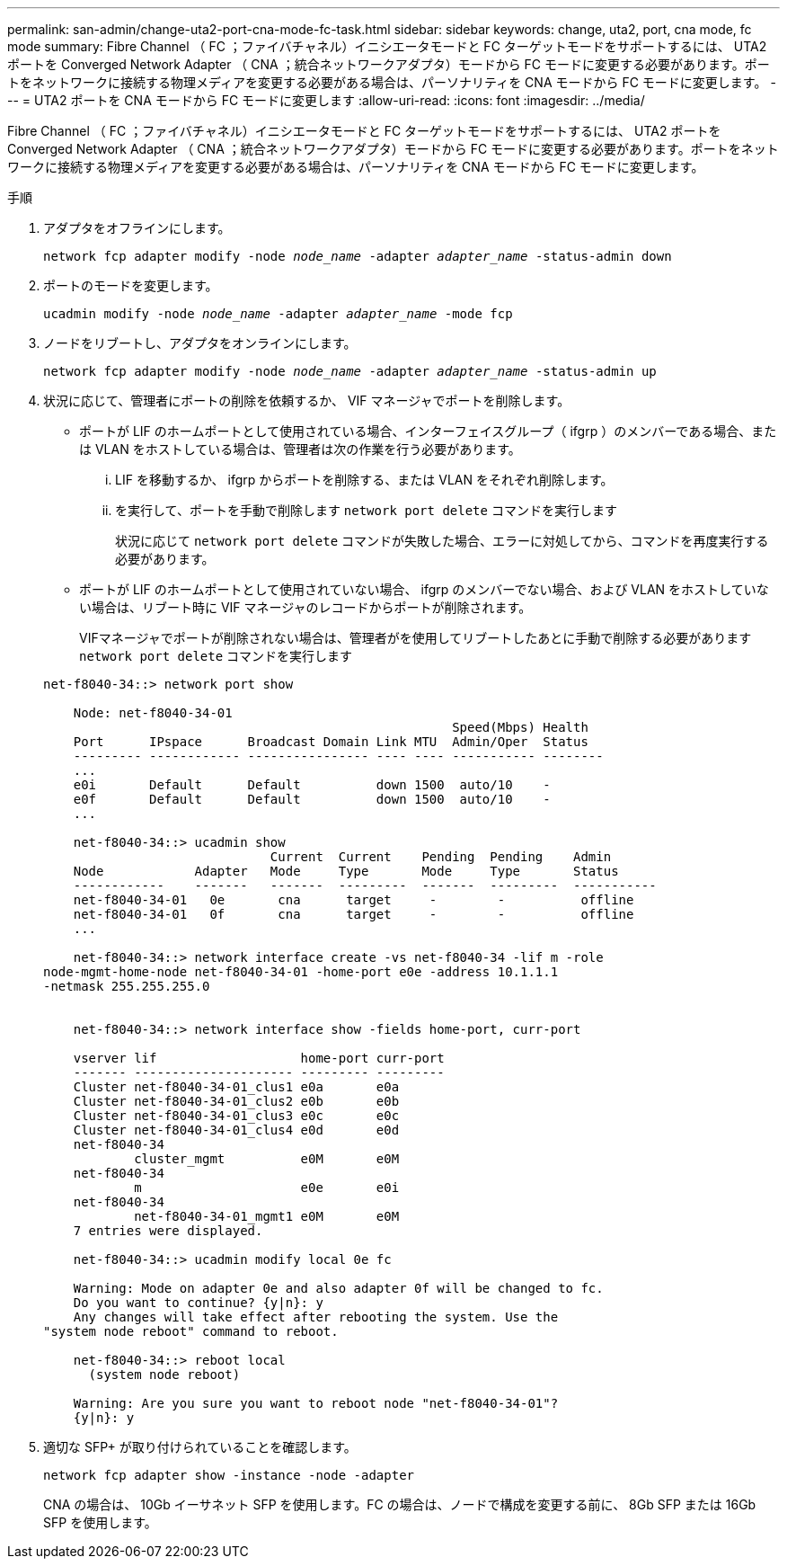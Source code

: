 ---
permalink: san-admin/change-uta2-port-cna-mode-fc-task.html 
sidebar: sidebar 
keywords: change, uta2, port, cna mode, fc mode 
summary: Fibre Channel （ FC ；ファイバチャネル）イニシエータモードと FC ターゲットモードをサポートするには、 UTA2 ポートを Converged Network Adapter （ CNA ；統合ネットワークアダプタ）モードから FC モードに変更する必要があります。ポートをネットワークに接続する物理メディアを変更する必要がある場合は、パーソナリティを CNA モードから FC モードに変更します。 
---
= UTA2 ポートを CNA モードから FC モードに変更します
:allow-uri-read: 
:icons: font
:imagesdir: ../media/


[role="lead"]
Fibre Channel （ FC ；ファイバチャネル）イニシエータモードと FC ターゲットモードをサポートするには、 UTA2 ポートを Converged Network Adapter （ CNA ；統合ネットワークアダプタ）モードから FC モードに変更する必要があります。ポートをネットワークに接続する物理メディアを変更する必要がある場合は、パーソナリティを CNA モードから FC モードに変更します。

.手順
. アダプタをオフラインにします。
+
`network fcp adapter modify -node _node_name_ -adapter _adapter_name_ -status-admin down`

. ポートのモードを変更します。
+
`ucadmin modify -node _node_name_ -adapter _adapter_name_ -mode fcp`

. ノードをリブートし、アダプタをオンラインにします。
+
`network fcp adapter modify -node _node_name_ -adapter _adapter_name_ -status-admin up`

. 状況に応じて、管理者にポートの削除を依頼するか、 VIF マネージャでポートを削除します。
+
** ポートが LIF のホームポートとして使用されている場合、インターフェイスグループ（ ifgrp ）のメンバーである場合、または VLAN をホストしている場合は、管理者は次の作業を行う必要があります。
+
... LIF を移動するか、 ifgrp からポートを削除する、または VLAN をそれぞれ削除します。
... を実行して、ポートを手動で削除します `network port delete` コマンドを実行します
+
状況に応じて `network port delete` コマンドが失敗した場合、エラーに対処してから、コマンドを再度実行する必要があります。



** ポートが LIF のホームポートとして使用されていない場合、 ifgrp のメンバーでない場合、および VLAN をホストしていない場合は、リブート時に VIF マネージャのレコードからポートが削除されます。
+
VIFマネージャでポートが削除されない場合は、管理者がを使用してリブートしたあとに手動で削除する必要があります `network port delete` コマンドを実行します



+
[listing]
----
net-f8040-34::> network port show

    Node: net-f8040-34-01
                                                      Speed(Mbps) Health
    Port      IPspace      Broadcast Domain Link MTU  Admin/Oper  Status
    --------- ------------ ---------------- ---- ---- ----------- --------
    ...
    e0i       Default      Default          down 1500  auto/10    -
    e0f       Default      Default          down 1500  auto/10    -
    ...

    net-f8040-34::> ucadmin show
                              Current  Current    Pending  Pending    Admin
    Node            Adapter   Mode     Type       Mode     Type       Status
    ------------    -------   -------  ---------  -------  ---------  -----------
    net-f8040-34-01   0e       cna      target     -        -          offline
    net-f8040-34-01   0f       cna      target     -        -          offline
    ...

    net-f8040-34::> network interface create -vs net-f8040-34 -lif m -role
node-mgmt-home-node net-f8040-34-01 -home-port e0e -address 10.1.1.1
-netmask 255.255.255.0


    net-f8040-34::> network interface show -fields home-port, curr-port

    vserver lif                   home-port curr-port
    ------- --------------------- --------- ---------
    Cluster net-f8040-34-01_clus1 e0a       e0a
    Cluster net-f8040-34-01_clus2 e0b       e0b
    Cluster net-f8040-34-01_clus3 e0c       e0c
    Cluster net-f8040-34-01_clus4 e0d       e0d
    net-f8040-34
            cluster_mgmt          e0M       e0M
    net-f8040-34
            m                     e0e       e0i
    net-f8040-34
            net-f8040-34-01_mgmt1 e0M       e0M
    7 entries were displayed.

    net-f8040-34::> ucadmin modify local 0e fc

    Warning: Mode on adapter 0e and also adapter 0f will be changed to fc.
    Do you want to continue? {y|n}: y
    Any changes will take effect after rebooting the system. Use the
"system node reboot" command to reboot.

    net-f8040-34::> reboot local
      (system node reboot)

    Warning: Are you sure you want to reboot node "net-f8040-34-01"?
    {y|n}: y
----
. 適切な SFP+ が取り付けられていることを確認します。
+
`network fcp adapter show -instance -node -adapter`

+
CNA の場合は、 10Gb イーサネット SFP を使用します。FC の場合は、ノードで構成を変更する前に、 8Gb SFP または 16Gb SFP を使用します。


